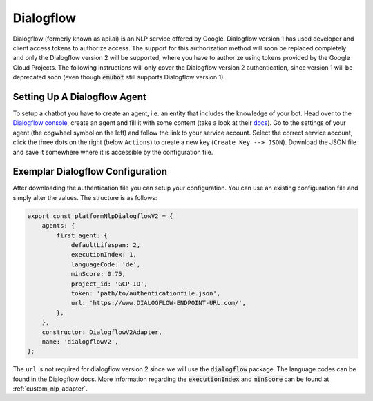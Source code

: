 .. _dialogflow:

Dialogflow
============================
Dialogflow (formerly known as api.ai) is an NLP service offered by Google. Dialogflow version 1 has used developer and client access tokens to authorize access.
The support for this authorization method will soon be replaced completely and only the Dialogflow version 2 will be supported, where you have to authorize
using tokens provided by the Google Cloud Projects. The following instructions will only cover the Dialogflow version 2 authentication, since version 1 will be
deprecated soon (even though :code:`emubot` still supports Dialogflow version 1).

Setting Up A Dialogflow Agent
--------------------------------
To setup a chatbot you have to create an agent, i.e. an entity that includes the knowledge of your bot. Head over to the
`Dialogflow console <https://dialogflow.cloud.google.com/>`_, create an agent and fill it with some content (take a look at their
`docs <https://cloud.google.com/dialogflow/docs/>`_). Go to the settings of your agent (the cogwheel symbol on the left) and follow the link to your service
account. Select the correct service account, click the three dots on the right (below ``Actions``) to create a new key (``Create Key --> JSON``). Download the JSON
file and save it somewhere where it is accessible by the configuration file.

.. _exemplar_df_config:

Exemplar Dialogflow Configuration
---------------------------------
After downloading the authentication file you can setup your configuration.
You can use an existing configuration file and simply alter the values. The structure is as follows:

.. code-block:: javascript

    export const platformNlpDialogflowV2 = {
        agents: {
            first_agent: {
                defaultLifespan: 2,
                executionIndex: 1,
                languageCode: 'de',
                minScore: 0.75,
                project_id: 'GCP-ID',
                token: 'path/to/authenticationfile.json',
                url: 'https://www.DIALOGFLOW-ENDPOINT-URL.com/',
            },
        },
        constructor: DialogflowV2Adapter,
        name: 'dialogflowV2',
    };

The ``url`` is not required for dialogflow version 2 since we will use the :code:`dialogflow` package. The language codes can be found in the Dialogflow docs.
More information regarding the :code:`executionIndex` and :code:`minScore` can be found at :ref:`custom_nlp_adapter`.

